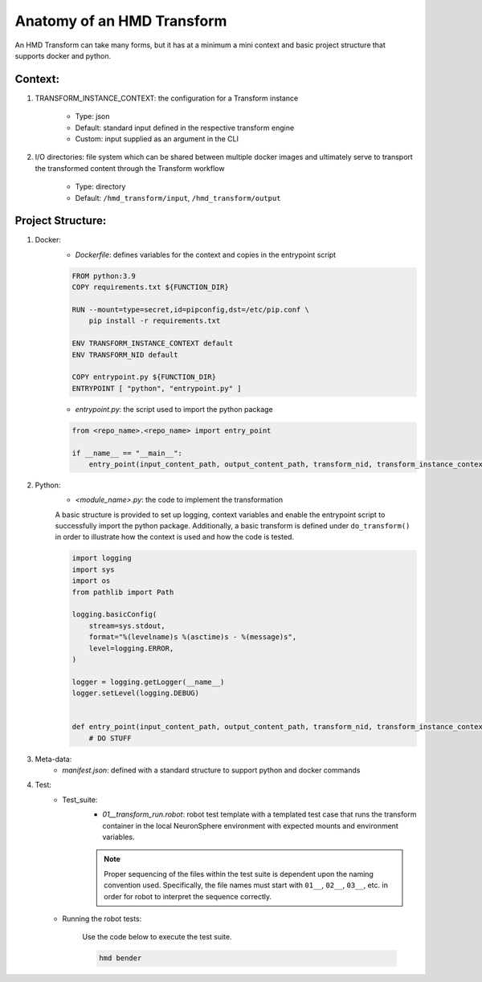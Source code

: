 .. transforms

Anatomy of an HMD Transform
===============================

An HMD Transform can take many forms, but it has at a minimum a mini context and basic project structure that supports
docker and python.

Context:
+++++++++
#. TRANSFORM_INSTANCE_CONTEXT: the configuration for a Transform instance

    - Type: json
    - Default: standard input defined in the respective transform engine
    - Custom: input supplied as an argument in the CLI

#. I/O directories: file system which can be shared between multiple docker
   images and ultimately serve to transport the transformed content through the Transform workflow

    - Type: directory
    - Default: ``/hmd_transform/input``, ``/hmd_transform/output``

Project Structure:
+++++++++++++++++++
#. Docker:
    - *Dockerfile*: defines variables for the context and copies in the entrypoint script

    .. code-block:: dockerfile

        FROM python:3.9
        COPY requirements.txt ${FUNCTION_DIR}

        RUN --mount=type=secret,id=pipconfig,dst=/etc/pip.conf \
            pip install -r requirements.txt

        ENV TRANSFORM_INSTANCE_CONTEXT default
        ENV TRANSFORM_NID default

        COPY entrypoint.py ${FUNCTION_DIR}
        ENTRYPOINT [ "python", "entrypoint.py" ]


    - *entrypoint.py*: the script used to import the python package

    .. code-block:: python

        from <repo_name>.<repo_name> import entry_point

        if __name__ == "__main__":
            entry_point(input_content_path, output_content_path, transform_nid, transform_instance_context)



#. Python:
    - *<module_name>.py*: the code to implement the transformation

    A basic structure is provided to set up logging, context variables and enable the entrypoint script to successfully
    import the python package. Additionally, a basic transform is defined under ``do_transform()`` in order to
    illustrate how the context is used and how the code is tested.

    .. code-block:: python

        import logging
        import sys
        import os
        from pathlib import Path

        logging.basicConfig(
            stream=sys.stdout,
            format="%(levelname)s %(asctime)s - %(message)s",
            level=logging.ERROR,
        )

        logger = logging.getLogger(__name__)
        logger.setLevel(logging.DEBUG)


        def entry_point(input_content_path, output_content_path, transform_nid, transform_instance_context):
            # DO STUFF

#. Meta-data:
    - *manifest.json*: defined with a standard structure to support python and docker commands

#. Test:
    - Test_suite:
        - *01__transform_run.robot*: robot test template with a templated test case that runs the transform container in
          the local NeuronSphere environment with expected mounts and environment variables. 

        .. note::
            Proper sequencing of the files within the test suite is dependent upon the naming convention used.
            Specifically, the file names must start with ``01__``, ``02__``, ``03__``, etc. in order for robot to
            interpret the sequence correctly.

    - Running the robot tests:

        Use the code below to execute the test suite.

        .. code-block:: bash

            hmd bender